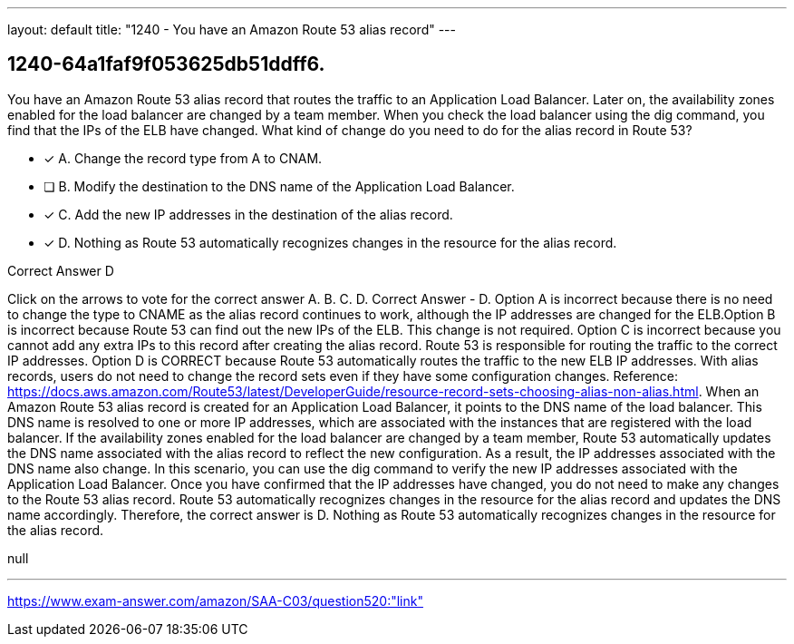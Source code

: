 ---
layout: default 
title: "1240 - You have an Amazon Route 53 alias record"
---


[.question]
== 1240-64a1faf9f053625db51ddff6.


****

[.query]
--
You have an Amazon Route 53 alias record that routes the traffic to an Application Load Balancer.
Later on, the availability zones enabled for the load balancer are changed by a team member.
When you check the load balancer using the dig command, you find that the IPs of the ELB have changed.
What kind of change do you need to do for the alias record in Route 53?


--

[.list]
--
* [*] A. Change the record type from A to CNAM.
* [ ] B. Modify the destination to the DNS name of the Application Load Balancer.
* [*] C. Add the new IP addresses in the destination of the alias record.
* [*] D. Nothing as Route 53 automatically recognizes changes in the resource for the alias record.

--
****

[.answer]
Correct Answer  D

[.explanation]
--
Click on the arrows to vote for the correct answer
A.
B.
C.
D.
Correct Answer - D.
Option A is incorrect because there is no need to change the type to CNAME as the alias record continues to work, although the IP addresses are changed for the ELB.Option B is incorrect because Route 53 can find out the new IPs of the ELB.
This change is not required.
Option C is incorrect because you cannot add any extra IPs to this record after creating the alias record.
Route 53 is responsible for routing the traffic to the correct IP addresses.
Option D is CORRECT because Route 53 automatically routes the traffic to the new ELB IP addresses.
With alias records, users do not need to change the record sets even if they have some configuration changes.
Reference:
https://docs.aws.amazon.com/Route53/latest/DeveloperGuide/resource-record-sets-choosing-alias-non-alias.html.
When an Amazon Route 53 alias record is created for an Application Load Balancer, it points to the DNS name of the load balancer. This DNS name is resolved to one or more IP addresses, which are associated with the instances that are registered with the load balancer.
If the availability zones enabled for the load balancer are changed by a team member, Route 53 automatically updates the DNS name associated with the alias record to reflect the new configuration. As a result, the IP addresses associated with the DNS name also change.
In this scenario, you can use the dig command to verify the new IP addresses associated with the Application Load Balancer. Once you have confirmed that the IP addresses have changed, you do not need to make any changes to the Route 53 alias record. Route 53 automatically recognizes changes in the resource for the alias record and updates the DNS name accordingly.
Therefore, the correct answer is D. Nothing as Route 53 automatically recognizes changes in the resource for the alias record.
--

[.ka]
null

'''



https://www.exam-answer.com/amazon/SAA-C03/question520:"link"


